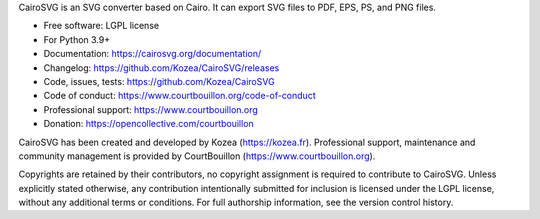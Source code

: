 CairoSVG is an SVG converter based on Cairo. It can export SVG files to PDF,
EPS, PS, and PNG files.

* Free software: LGPL license
* For Python 3.9+
* Documentation: https://cairosvg.org/documentation/
* Changelog: https://github.com/Kozea/CairoSVG/releases
* Code, issues, tests: https://github.com/Kozea/CairoSVG
* Code of conduct: https://www.courtbouillon.org/code-of-conduct
* Professional support: https://www.courtbouillon.org
* Donation: https://opencollective.com/courtbouillon

CairoSVG has been created and developed by Kozea (https://kozea.fr).
Professional support, maintenance and community management is provided by
CourtBouillon (https://www.courtbouillon.org).

Copyrights are retained by their contributors, no copyright assignment is
required to contribute to CairoSVG. Unless explicitly stated otherwise, any
contribution intentionally submitted for inclusion is licensed under the LGPL 
license, without any additional terms or conditions. For full
authorship information, see the version control history.
